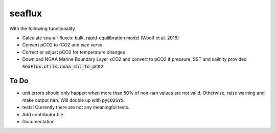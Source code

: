 ===============================
seaflux
===============================


.. image:: https://img.shields.io/travis/luke-gregor/SeaFlux.svg
        :target: https://travis-ci.org/luke-gregor/SeaFlux
.. image:: https://badgen.net/pypi/v/seaflux
        :target: https://pypi.org/project/seaflux
.. image:: https://img.shields.io/badge/License-GPLv3-blue.svg
        :target: https://www.gnu.org/licenses/gpl-3.0

With the following functionality

- Calculate sea-air fluxes: bulk, rapid-equilibration model (Woolf et al. 2016)
- Convert pCO2 to fCO2 and *vice versa*. 
- Correct or adjust pCO2 for temperature changes
- Download NOAA Marine Boundary Layer xCO2 and convert to pCO2 if pressure, SST and salinity provided :code:`SeaFlux.utils.noaa_mbl_to_pCO2`

To Do
-----
- unit errors should only happen when more than 50% of non-nan values are not valid. Otherwise, raise warning and make output :code:`nan`. Will double up with :code:`pyCO2SYS`.
- tests! Currently there are not any meaningful tests. 
- Add contributor file. 
- Documentation
